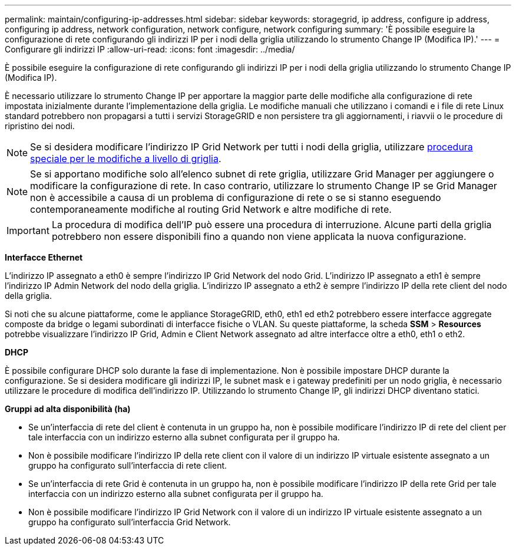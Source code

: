 ---
permalink: maintain/configuring-ip-addresses.html 
sidebar: sidebar 
keywords: storagegrid, ip address, configure ip address, configuring ip address, network configuration, network configure, network configuring 
summary: 'È possibile eseguire la configurazione di rete configurando gli indirizzi IP per i nodi della griglia utilizzando lo strumento Change IP (Modifica IP).' 
---
= Configurare gli indirizzi IP
:allow-uri-read: 
:icons: font
:imagesdir: ../media/


[role="lead"]
È possibile eseguire la configurazione di rete configurando gli indirizzi IP per i nodi della griglia utilizzando lo strumento Change IP (Modifica IP).

È necessario utilizzare lo strumento Change IP per apportare la maggior parte delle modifiche alla configurazione di rete impostata inizialmente durante l'implementazione della griglia. Le modifiche manuali che utilizzano i comandi e i file di rete Linux standard potrebbero non propagarsi a tutti i servizi StorageGRID e non persistere tra gli aggiornamenti, i riavvii o le procedure di ripristino dei nodi.


NOTE: Se si desidera modificare l'indirizzo IP Grid Network per tutti i nodi della griglia, utilizzare xref:changing-ip-addresses-and-mtu-values-for-all-nodes-in-grid.adoc[procedura speciale per le modifiche a livello di griglia].


NOTE: Se si apportano modifiche solo all'elenco subnet di rete griglia, utilizzare Grid Manager per aggiungere o modificare la configurazione di rete. In caso contrario, utilizzare lo strumento Change IP se Grid Manager non è accessibile a causa di un problema di configurazione di rete o se si stanno eseguendo contemporaneamente modifiche al routing Grid Network e altre modifiche di rete.


IMPORTANT: La procedura di modifica dell'IP può essere una procedura di interruzione. Alcune parti della griglia potrebbero non essere disponibili fino a quando non viene applicata la nuova configurazione.

*Interfacce Ethernet*

L'indirizzo IP assegnato a eth0 è sempre l'indirizzo IP Grid Network del nodo Grid. L'indirizzo IP assegnato a eth1 è sempre l'indirizzo IP Admin Network del nodo della griglia. L'indirizzo IP assegnato a eth2 è sempre l'indirizzo IP della rete client del nodo della griglia.

Si noti che su alcune piattaforme, come le appliance StorageGRID, eth0, eth1 ed eth2 potrebbero essere interfacce aggregate composte da bridge o legami subordinati di interfacce fisiche o VLAN. Su queste piattaforme, la scheda *SSM* > *Resources* potrebbe visualizzare l'indirizzo IP Grid, Admin e Client Network assegnato ad altre interfacce oltre a eth0, eth1 o eth2.

*DHCP*

È possibile configurare DHCP solo durante la fase di implementazione. Non è possibile impostare DHCP durante la configurazione. Se si desidera modificare gli indirizzi IP, le subnet mask e i gateway predefiniti per un nodo griglia, è necessario utilizzare le procedure di modifica dell'indirizzo IP. Utilizzando lo strumento Change IP, gli indirizzi DHCP diventano statici.

*Gruppi ad alta disponibilità (ha)*

* Se un'interfaccia di rete del client è contenuta in un gruppo ha, non è possibile modificare l'indirizzo IP di rete del client per tale interfaccia con un indirizzo esterno alla subnet configurata per il gruppo ha.
* Non è possibile modificare l'indirizzo IP della rete client con il valore di un indirizzo IP virtuale esistente assegnato a un gruppo ha configurato sull'interfaccia di rete client.
* Se un'interfaccia di rete Grid è contenuta in un gruppo ha, non è possibile modificare l'indirizzo IP della rete Grid per tale interfaccia con un indirizzo esterno alla subnet configurata per il gruppo ha.
* Non è possibile modificare l'indirizzo IP Grid Network con il valore di un indirizzo IP virtuale esistente assegnato a un gruppo ha configurato sull'interfaccia Grid Network.

